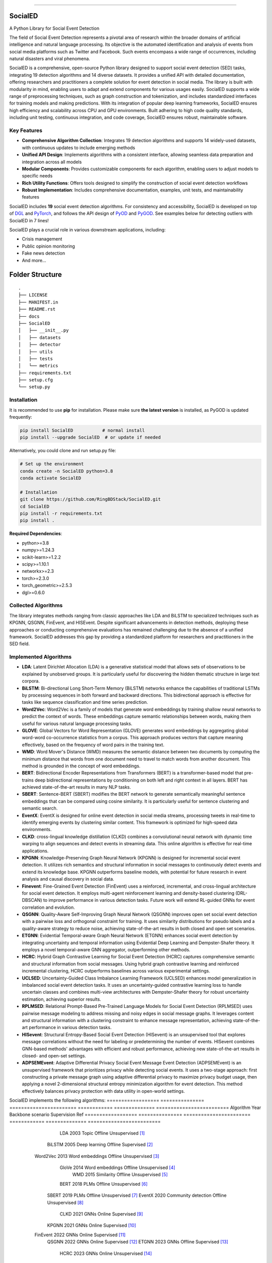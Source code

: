 .. image:: https://github.com/RingBDStack/SocialED/blob/main/docs/SocialED.png?raw=true
   :target: https://github.com/RingBDStack/SocialED/blob/main/docs/SocialED.png?raw=true
   :width: 1050
   :alt: SocialED Logo
   :align: center

|badge_pypi| |badge_docs| |badge_stars| |badge_forks| |badge_downloads| |badge_testing| |badge_coverage| |badge_license|

.. |badge_pypi| image:: https://img.shields.io/pypi/v/socialed.svg?color=brightgreen
   :target: https://pypi.org/project/SocialED/
   :alt: PyPI version

.. |badge_docs| image:: https://readthedocs.org/projects/socialed/badge/?version=latest
   :target: https://socialed.readthedocs.io/en/latest/?badge=latest
   :alt: Documentation status

.. |badge_stars| image:: https://img.shields.io/github/stars/RingBDStack/SocialED?style=flat
   :target: https://github.com/RingBDStack/SocialED/stargazers
   :alt: GitHub stars

.. |badge_forks| image:: https://img.shields.io/github/forks/RingBDStack/SocialED?style=flat
   :target: https://github.com/RingBDStack/SocialED/network
   :alt: GitHub forks

.. |badge_downloads| image:: https://static.pepy.tech/personalized-badge/SocialED?period=total&units=international_system&left_color=grey&right_color=blue&left_text=Downloads
   :target: https://pepy.tech/project/SocialED
   :alt: PyPI downloads
   
.. |badge_testing| image:: https://github.com/ChenBeici/SocialED/actions/workflows/testing.yml/badge.svg
   :target: https://github.com/ChenBeici/SocialED/actions/workflows/testing.yml
   :alt: testing

.. |badge_coverage| image:: https://coveralls.io/repos/github/pygod-team/pygod/badge.svg?branch=main
   :target: https://coveralls.io/github/pygod-team/pygod?branch=main
   :alt: Coverage Status

.. |badge_license| image:: https://img.shields.io/github/license/RingBDStack/SocialED.svg
   :target: https://github.com/RingBDStack/SocialED/blob/master/LICENSE
   :alt: License

.. |badge_codeql| image:: https://github.com/RingBDStack/SocialED/actions/workflows/codeql.yml/badge.svg
   :target: https://github.com/RingBDStack/SocialED/actions/workflows/codeql.yml
   :alt: CodeQL

-----




SocialED
========

A Python Library for Social Event Detection

The field of Social Event Detection represents a pivotal area of research within the broader domains of artificial 
intelligence and natural language processing. Its objective is the automated identification and analysis of events from 
social media platforms such as Twitter and Facebook. Such events encompass a wide range of occurrences, including natural 
disasters and viral phenomena.

SocialED is a comprehensive, open-source Python library designed to support social event detection (SED) tasks, integrating 19 detection algorithms and 14 diverse datasets. It provides a unified API with detailed documentation, offering researchers and practitioners a complete solution for event detection in social media. The library is built with modularity in mind, enabling users to adapt and extend components for various usages easily. SocialED supports a wide range of preprocessing techniques, such as graph construction and tokenization, and includes standardized interfaces for training models and making predictions. With its integration of popular deep learning frameworks, SocialED ensures high efficiency and scalability across CPU and GPU environments. Built adhering to high code quality standards, including unit testing, continuous integration, and code coverage, SocialED ensures robust, maintainable software.

Key Features
-----------

* **Comprehensive Algorithm Collection**: Integrates 19 detection algorithms and supports 14 widely-used datasets, with continuous updates to include emerging methods
* **Unified API Design**: Implements algorithms with a consistent interface, allowing seamless data preparation and integration across all models
* **Modular Components**: Provides customizable components for each algorithm, enabling users to adjust models to specific needs
* **Rich Utility Functions**: Offers tools designed to simplify the construction of social event detection workflows
* **Robust Implementation**: Includes comprehensive documentation, examples, unit tests, and maintainability features




SocialED includes **19** social event detection algorithms.
For consistency and accessibility, SocialED is developed on top of `DGL <https://www.dgl.ai/>`_ 
and `PyTorch <https://pytorch.org/>`_, and follows the API design of `PyOD <https://github.com/yzhao062/pyod>`_ 
and `PyGOD <https://github.com/pygod-team/pygod>`_.
See examples below for detecting outliers with SocialED in 7 lines!



SocialED plays a crucial role in various downstream applications, including:

* Crisis management
* Public opinion monitoring
* Fake news detection
* And more...


.. image:: https://github.com/RingBDStack/SocialED/blob/main/docs/API.png?raw=true
   :target: https://github.com/RingBDStack/SocialED/blob/main/docs/API.png?raw=true
   :width: 1050
   :alt: SocialED API
   :align: center





Folder Structure
================

::

   .
   ├── LICENSE
   ├── MANIFEST.in
   ├── README.rst
   ├── docs
   ├── SocialED
   │   ├── __init__.py
   │   ├── datasets    
   │   ├── detector  
   │   ├── utils
   │   ├── tests
   │   └── metrics  
   ├── requirements.txt
   ├── setup.cfg
   └── setup.py


Installation
------------



It is recommended to use **pip** for installation.
Please make sure **the latest version** is installed, as PyGOD is updated frequently:

.. code-block:: bash

   pip install SocialED           # normal install
   pip install --upgrade SocialED  # or update if needed


Alternatively, you could clone and run setup.py file:

.. code-block:: bash

    # Set up the environment
    conda create -n SocialED python=3.8
    conda activate SocialED

    # Installation
    git clone https://github.com/RingBDStack/SocialED.git
    cd SocialED
    pip install -r requirements.txt
    pip install .

**Required Dependencies**\ :

* python>=3.8
* numpy>=1.24.3
* scikit-learn>=1.2.2
* scipy>=1.10.1
* networkx>=2.3
* torch>=2.3.0
* torch_geometric>=2.5.3
* dgl>=0.6.0


Collected Algorithms
--------------------

The library integrates methods ranging from classic approaches like LDA and BiLSTM to specialized techniques such as KPGNN, QSGNN, FinEvent, and HISEvent. Despite significant advancements in detection methods, deploying these approaches or conducting comprehensive evaluations has remained challenging due to the absence of a unified framework. SocialED addresses this gap by providing a standardized platform for researchers and practitioners in the SED field.

Implemented Algorithms
----------------------


- **LDA**: Latent Dirichlet Allocation (LDA) is a generative statistical model that allows sets of observations to be explained by unobserved groups. It is particularly useful for discovering the hidden thematic structure in large text corpora.
- **BiLSTM**: Bi-directional Long Short-Term Memory (BiLSTM) networks enhance the capabilities of traditional LSTMs by processing sequences in both forward and backward directions. This bidirectional approach is effective for tasks like sequence classification and time series prediction.
- **Word2Vec**: Word2Vec is a family of models that generate word embeddings by training shallow neural networks to predict the context of words. These embeddings capture semantic relationships between words, making them useful for various natural language processing tasks.
- **GLOVE**: Global Vectors for Word Representation (GLOVE) generates word embeddings by aggregating global word-word co-occurrence statistics from a corpus. This approach produces vectors that capture meaning effectively, based on the frequency of word pairs in the training text.
- **WMD**: Word Mover's Distance (WMD) measures the semantic distance between two documents by computing the minimum distance that words from one document need to travel to match words from another document. This method is grounded in the concept of word embeddings.
- **BERT**: Bidirectional Encoder Representations from Transformers (BERT) is a transformer-based model that pre-trains deep bidirectional representations by conditioning on both left and right context in all layers. BERT has achieved state-of-the-art results in many NLP tasks.
- **SBERT**: Sentence-BERT (SBERT) modifies the BERT network to generate semantically meaningful sentence embeddings that can be compared using cosine similarity. It is particularly useful for sentence clustering and semantic search.
- **EventX**: EventX is designed for online event detection in social media streams, processing tweets in real-time to identify emerging events by clustering similar content. This framework is optimized for high-speed data environments.
- **CLKD**: cross-lingual knowledge distillation (CLKD) combines a convolutional neural network with dynamic time warping to align sequences and detect events in streaming data. This online algorithm is effective for real-time applications.
- **KPGNN**: Knowledge-Preserving Graph Neural Network (KPGNN) is designed for incremental social event detection. It utilizes rich semantics and structural information in social messages to continuously detect events and extend its knowledge base. KPGNN outperforms baseline models, with potential for future research in event analysis and causal discovery in social data.
- **Finevent**: Fine-Grained Event Detection (FinEvent) uses a reinforced, incremental, and cross-lingual architecture for social event detection. It employs multi-agent reinforcement learning and density-based clustering (DRL-DBSCAN) to improve performance in various detection tasks. Future work will extend RL-guided GNNs for event correlation and evolution.
- **QSGNN**: Quality-Aware Self-Improving Graph Neural Network (QSGNN) improves open set social event detection with a pairwise loss and orthogonal constraint for training. It uses similarity distributions for pseudo labels and a quality-aware strategy to reduce noise, achieving state-of-the-art results in both closed and open set scenarios.
- **ETGNN**: Evidential Temporal-aware Graph Neural Network (ETGNN) enhances social event detection by integrating uncertainty and temporal information using Evidential Deep Learning and Dempster-Shafer theory. It employs a novel temporal-aware GNN aggregator, outperforming other methods.
- **HCRC**: Hybrid Graph Contrastive Learning for Social Event Detection (HCRC) captures comprehensive semantic and structural information from social messages. Using hybrid graph contrastive learning and reinforced incremental clustering, HCRC outperforms baselines across various experimental settings.
- **UCLSED**: Uncertainty-Guided Class Imbalance Learning Framework (UCLSED) enhances model generalization in imbalanced social event detection tasks. It uses an uncertainty-guided contrastive learning loss to handle uncertain classes and combines multi-view architectures with Dempster-Shafer theory for robust uncertainty estimation, achieving superior results.
- **RPLMSED**: Relational Prompt-Based Pre-Trained Language Models for Social Event Detection (RPLMSED) uses pairwise message modeling to address missing and noisy edges in social message graphs. It leverages content and structural information with a clustering constraint to enhance message representation, achieving state-of-the-art performance in various detection tasks.
- **HISevent**: Structural Entropy-Based Social Event Detection (HISevent) is an unsupervised tool that explores message correlations without the need for labeling or predetermining the number of events. HISevent combines GNN-based methods' advantages with efficient and robust performance, achieving new state-of-the-art results in closed- and open-set settings.
- **ADPSEMEvent**: Adaptive Differential Privacy Social Event Message Event Detection (ADPSEMEvent) is an unsupervised framework that prioritizes privacy while detecting social events. It uses a two-stage approach: first constructing a private message graph using adaptive differential privacy to maximize privacy budget usage, then applying a novel 2-dimensional structural entropy minimization algorithm for event detection. This method effectively balances privacy protection with data utility in open-world settings.



SocialED implements the following algorithms:
==================  ===============  =======================  ============  ==============  =========================
Algorithm           Year             Backbone                 scenario      Supervision     Ref
==================  ===============  =======================  ============  ==============  =========================
        LDA               2003             Topic              Offline       Unsupervised    [#Blei2003lda]_
      BiLSTM              2005        Deep learning           Offline       Supervised      [#Graves2005bilstm]_
     Word2Vec             2013        Word embeddings         Offline       Unsupervised    [#Mikolov2013word2vec]_
       GloVe              2014        Word embeddings         Offline       Unsupervised    [#Pennington2014glove]_
        WMD               2015          Similarity            Offline       Unsupervised    [#Kusner2015wmd]_
       BERT               2018             PLMs               Offline       Unsupervised    [#Devlin2018bert]_
      SBERT               2019             PLMs               Offline       Unsupervised    [#Reimers2019sbert]_
      EventX              2020        Community detection     Offline       Unsupervised    [#Liu2020eventx]_
       CLKD               2021             GNNs               Online        Supervised      [#Ren2021clkd]_
      KPGNN               2021             GNNs               Online        Supervised      [#Cao2021kpgnn]_
     FinEvent             2022             GNNs               Online        Supervised      [#Peng2022finevent]_
      QSGNN               2022             GNNs               Online        Supervised      [#Ren2022qsgnn]_
      ETGNN               2023             GNNs               Offline       Supervised      [#Ren2023etgnn]_
       HCRC               2023             GNNs               Online        Unsupervised    [#Guo2023hcrc]_
      UCLSED              2023             GNNs               Offline       Supervised      [#Ren2023uclsad]_
     RPLMSED              2024             PLMs               Online        Supervised      [#Li2024rplmsed]_
     HISEvent             2024        Community detection     Online        Unsupervised    [#Cao2024hisevent]_
   ADPSEMEvent            2024        Community detection     Online        Unsupervised    [#Yang2024adpsemevent]_
     HyperSED             2025        Community detection     Online        Unsupervised    [#Yu2025hypersed]_
==================  ===============  =======================  ============  ==============  =========================




Supported Datasets
^^^^^^^^^^^^^^^^^


-   **Event2012**: Events2012 dataset contains 68,841 annotated English tweets covering 503 different event categories, encompassing tweets over a consecutive 29-day period.
-   **Event2018**: Events2018 includes 64,516 annotated French tweets covering 257 different event categories, with data spanning over a consecutive 23-day period.
-   **Arabic_Twitter**: Arabic-Twitter dataset comprises 9,070 annotated Arabic tweets, covering seven catastrophic-class events from various periods.
-   **MAVEN**: MAVEN contains 10,242 annotated English texts covering 164 different event types. It is designed to facilitate the development of robust event detection models across a wide variety of domains.
-   **CrisisLexT26**: CrisisLexT26 consists of 27,933 tweets related to 26 different crisis events. The dataset is used to study information dissemination and event detection in social media during emergencies.
-   **CrisisLexT6**: CrisisLexT6 contains 60,082 tweets focused on 6 major crisis events. It provides valuable insights into public response and information spread during crises through annotated social media data.
-   **CrisisMMD**: CrisisMMD includes 18,082 manually annotated tweets collected during 7 major natural disasters in 2017, including earthquakes, hurricanes, wildfires, and floods from different parts of the world.
-   **CrisisNLP**: CrisisNLP comprises 25,976 crisis-related tweets covering 11 different events. The dataset includes human-labeled tweets, dictionaries, word embeddings and related tools for crisis information analysis.
-   **HumAID**: HumAID contains 76,484 manually annotated tweets collected during 19 major natural disaster events from 2016 to 2019, including earthquakes, hurricanes, wildfires, and floods across different regions.
-   **Mix_data**: A combined dataset containing multiple crisis-related tweet collections:
    - **ICWSM2018**: 21,571 human-labeled tweets from the 2015 Nepal earthquake and 2013 Queensland floods
    - **ISCRAM2013**: 4,676 labeled tweets from the 2011 Joplin tornado  
    - **ISCRAM2018**: 49,804 tweets from Hurricanes Harvey, Irma, and Maria in 2017
    - **BigCrisisData**: 2,438 tweets with crisis-related classifications
-   **KBP**: KBP contains 85,569 texts covering 100 different event types. It focuses on extracting structured event information and serves as a benchmark dataset for information extraction systems.
-   **Event2012_100**: Event2012_100 contains 100 events with a total of 15,019 tweets, where the maximal event comprises 2,377 tweets, and the minimally has 55 tweets, with an imbalance ratio of approximately 43.
-   **Event2018_100**: Event2018_100 contains 100 events with a total of 19,944 tweets, where the maximal event comprises 4,189 tweets and the minimally has 27 tweets, an imbalance ratio of approximately 155.
-   **Arabic_7**: Arabic_7 contains 100 events with a total of 3,022 tweets, where the maximal event comprises 312 tweets and the minimally has 7 tweets, with an imbalance ratio of approximately 44.


Dataset
-------

===================  =============  ==============  =============  ===========
Dataset              Language       Events          Texts          Long tail
===================  =============  ==============  =============  ===========
Event2012            English        503             68,841         No
Event2018            French         257             64,516         No
Arabic_Twitter       Arabic         7               9,070          No
MAVEN                English        164             10,242         No
CrisisLexT26         English        26              27,933         No
CrisisLexT6          English        6               60,082         No
CrisisMMD            English        7               18,082         No
CrisisNLP            English        11              25,976         No
HumAID               English        19              76,484         No
Mix_Data             English        5               78,489         No
KBP                  English        100             85,569         No
Event2012_100        English        100             15,019         Yes
Event2018_100        French         100             19,944         Yes
Arabic_7             Arabic         7               3,022          Yes
===================  =============  ==============  =============  ===========


Library Design and Implementation
-------------------------------

Dependencies and Technology Stack
^^^^^^^^^^^^^^^^^^^^^^^^^^^^^^

SocialED is compatible with Python 3.8 and above, and leverages well-established deep learning frameworks like PyTorch and Hugging Face Transformers for efficient model training and inference, supporting both CPU and GPU environments. In addition to these core frameworks, SocialED also integrates NumPy, SciPy, and scikit-learn for data manipulation, numerical operations, and machine learning tasks, ensuring versatility and performance across a range of workflows.

Unified API Design
^^^^^^^^^^^^^^^

Inspired by the API designs of established frameworks, we developed a unified API for all detection algorithms in SocialED:

1. ``preprocess`` provides a flexible framework for handling various preprocessing tasks, such as graph construction and tokenization
2. ``fit`` trains the detection algorithms on the preprocessed data, adjusting model parameters and generating necessary statistics for predictions
3. ``detection`` uses the trained model to identify events from the input data, returning the detected events
4. ``evaluate`` assesses the performance of the detection results by comparing predictions with ground truth data, providing metrics like precision, recall and F1-score

Example Usage
^^^^^^^^^^^^

.. code-block:: python

    from SocialED.dataset import MAVEN                 # Load the dataset
    dataset = MAVEN().load_data()   # Load "arabic_twitter" dataset
    
    from SocialED.detector import KPGNN        # Import KPGNN model
    args = args_define().args                  # Get training arguments
    kpgnn = KPGNN(args, dataset)              # Initialize KPGNN model
    
    kpgnn.preprocess()                        # Preprocess data
    kpgnn.fit()                               # Train the model
    pres, trus = kpgnn.detection()            # Detect events
    kpgnn.evaluate(pres, trus)                # Evaluate detection results

Modular Design and Utility Functions
^^^^^^^^^^^^^^^^^^^^^^^^^^^^^^^^^

SocialED is built with a modular design to improve reusability and reduce redundancy. It organizes social event detection into distinct modules:

* ``preprocessing``
* ``modeling``
* ``evaluation``


The library provides several utility functions including:

* ``utils.tokenize_text`` and ``utils.construct_graph`` for data preprocessing
* ``metric`` for evaluation metrics
* ``utils.load_data`` for built-in datasets

Library Robustness and Accessibility
----------------------------------

Quality and Reliability
^^^^^^^^^^^^^^^^^^^^

* Built with robustness and high-quality standards
* Continuous integration through GitHub Actions
* Automated testing across Python versions and operating systems
* >99% code coverage
* PyPI-compatible and PEP 625 compliant
* Follows PEP 8 style guide

Accessibility and Community Support
^^^^^^^^^^^^^^^^^^^^^^^^^^^^^

* Detailed API documentation on Read the Docs
* Step-by-step guides and tutorials
* Intuitive API design inspired by scikit-learn
* Open-source project hosted on GitHub
* Easy issue-reporting mechanism
* Clear contribution guidelines

Future Development Plans
----------------------

1. **Expanding Algorithms and Datasets**
   * Integrating advanced algorithms
   * Expanding datasets across languages, fields, and cultures

2. **Enhancing Intelligent Functions**
   * Automated machine learning for model selection
   * Hyperparameter optimization

3. **Supporting Real-time Detection**
   * Enhanced real-time event detection
   * Trend analysis capabilities
   * Support for streaming data




References
----------
.. [#Blei2003lda] Blei, D.M., Ng, A.Y., and Jordan, M.I., 2003. Latent Dirichlet allocation. Journal of Machine Learning Research, 3(Jan), pp. 993-1022.

.. [#Graves2005bilstm] Graves, A., and Schmidhuber, J., 2005. Framewise phoneme classification with bidirectional LSTM and other neural network architectures. Neural Networks, 18(5-6), pp. 602-610. Elsevier.

.. [#Mikolov2013word2vec] Mikolov, T., Chen, K., Corrado, G., and Dean, J., 2013. Efficient estimation of word representations in vector space. arXiv preprint arXiv:1301.3781.

.. [#Pennington2014glove] Pennington, J., Socher, R., and Manning, C.D., 2014. GloVe: Global Vectors for Word Representation. In Proceedings of the 2014 Conference on Empirical Methods in Natural Language Processing (EMNLP), pp. 1532-1543. Association for Computational Linguistics.

.. [#Kusner2015wmd] Kusner, M., Sun, Y., Kolkin, N., and Weinberger, K., 2015. From word embeddings to document distances. In International Conference on Machine Learning, pp. 957-966. PMLR.

.. [#Devlin2018bert] Devlin, J., Chang, M.-W., Lee, K., and Toutanova, K., 2018. BERT: Pre-training of deep bidirectional transformers for language understanding. arXiv preprint arXiv:1810.04805.

.. [#Reimers2019sbert] Reimers, N., and Gurevych, I., 2019. Sentence-BERT: Sentence embeddings using Siamese BERT-networks. In Proceedings of the 2019 Conference on Empirical Methods in Natural Language Processing and the 9th International Joint Conference on Natural Language Processing (EMNLP-IJCNLP), pp. 3980-3990. Association for Computational Linguistics.

.. [#Liu2020eventx] Liu, B., Han, F.X., Niu, D., Kong, L., Lai, K., and Xu, Y., 2020. Story forest: Extracting events and telling stories from breaking news. ACM Transactions on Knowledge Discovery from Data (TKDD), 14(3), pp. 1-28. ACM New York, NY, USA.

.. [#Ren2021clkd] Ren, J., Peng, H., Jiang, L., Wu, J., Tong, Y., Wang, L., Bai, X., Wang, B., and Yang, Q., 2021. Transferring knowledge distillation for multilingual social event detection. arXiv preprint arXiv:2108.03084.

.. [#Cao2021kpgnn] Cao, Y., Peng, H., Wu, J., Dou, Y., Li, J., and Yu, P.S., 2021. Knowledge-preserving incremental social event detection via heterogeneous GNNs. In Proceedings of the Web Conference 2021, pp. 3383-3395.

.. [#Peng2022finevent] Peng, H., Li, J., Gong, Q., Song, Y., Ning, Y., Lai, K., and Yu, P.S., 2019. Fine-grained event categorization with heterogeneous graph convolutional networks. arXiv preprint arXiv:1906.04580.

.. [#Ren2022qsgnn] Ren, J., Jiang, L., Peng, H., Cao, Y., Wu, J., Yu, P.S., and He, L., 2022. From known to unknown: Quality-aware self-improving graph neural network for open set social event detection. In Proceedings of the 31st ACM International Conference on Information & Knowledge Management, pp. 1696-1705.

.. [#Ren2023etgnn] Ren, J., Jiang, L., Peng, H., Liu, Z., Wu, J., and Yu, P.S., 2022. Evidential temporal-aware graph-based social event detection via Dempster-Shafer theory. In 2022 IEEE International Conference on Web Services (ICWS), pp. 331-336. IEEE.

.. [#Guo2023hcrc] Guo, Y., Zang, Z., Gao, H., Xu, X., Wang, R., Liu, L., and Li, J., 2024. Unsupervised social event detection via hybrid graph contrastive learning and reinforced incremental clustering. Knowledge-Based Systems, 284, p. 111225. Elsevier.

.. [#Ren2023uclsad] Ren, J., Jiang, L., Peng, H., Liu, Z., Wu, J., and Yu, P.S., 2023. Uncertainty-guided boundary learning for imbalanced social event detection. IEEE Transactions on Knowledge and Data Engineering. IEEE.

.. [#Li2024rplmsed] Li, P., Yu, X., Peng, H., Xian, Y., Wang, L., Sun, L., Zhang, J., and Yu, P.S., 2024. Relational Prompt-based Pre-trained Language Models for Social Event Detection. arXiv preprint arXiv:2404.08263.

.. [#Cao2024hisevent] Cao, Y., Peng, H., Yu, Z., and Philip, S.Y., 2024. Hierarchical and incremental structural entropy minimization for unsupervised social event detection. In Proceedings of the AAAI Conference on Artificial Intelligence, 38(8), pp. 8255-8264.

.. [#Yang2024adpsemevent] Yang, Z., Wei, Y., Li, H., et al. Adaptive Differentially Private Structural Entropy Minimization for Unsupervised Social Event Detection[C]//Proceedings of the 33rd ACM International Conference on Information and Knowledge Management. 2024: 2950-2960.

.. [#liu2024pygod] Liu, K., Dou, Y., Ding, X., Hu, X., Zhang, R., Peng, H., Sun, L., and Yu, P.S., 2024. PyGOD: A Python library for graph outlier detection. Journal of Machine Learning Research, 25(141), pp. 1-9.

.. [#zhao2019pyod] Zhao, Y., Nasrullah, Z., and Li, Z., 2019. PyOD: A python toolbox for scalable outlier detection. Journal of Machine Learning Research, 20(96), pp. 1-7.

.. [#wang2020maven] Wang, X., Wang, Z., Han, X., Jiang, W., Han, R., Liu, Z., Li, J., Li, P., Lin, Y., and Zhou, J., 2020. MAVEN: A massive general domain event detection dataset. arXiv preprint arXiv:2004.13590.

.. [#mcminn2013event2012] McMinn, A.J., Moshfeghi, Y., and Jose, J.M., 2013. Building a large-scale corpus for evaluating event detection on Twitter. In Proceedings of the 22nd ACM International Conference on Information & Knowledge Management, pp. 409-418.

.. [#mazoyer2020event2018] Mazoyer, B., Cagé, J., Hervé, N., and Hudelot, C., 2020. A French corpus for event detection on Twitter. European Language Resources Association (ELRA).


